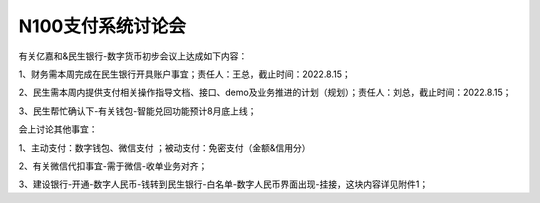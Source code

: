 N100支付系统讨论会
=================
有关亿嘉和&民生银行-数字货币初步会议上达成如下内容：

1、财务需本周完成在民生银行开具账户事宜；责任人：王总，截止时间：2022.8.15；

2、民生需本周内提供支付相关操作指导文档、接口、demo及业务推进的计划（规划）；责任人：刘总，截止时间：2022.8.15；

3、民生帮忙确认下-有关钱包-智能兑回功能预计8月底上线；

会上讨论其他事宜：

1、主动支付：数字钱包、微信支付 ；被动支付：免密支付（金额&信用分）

2、有关微信代扣事宜-需于微信-收单业务对齐；

3、建设银行-开通-数字人民币-钱转到民生银行-白名单-数字人民币界面出现-挂接，这块内容详见附件1；